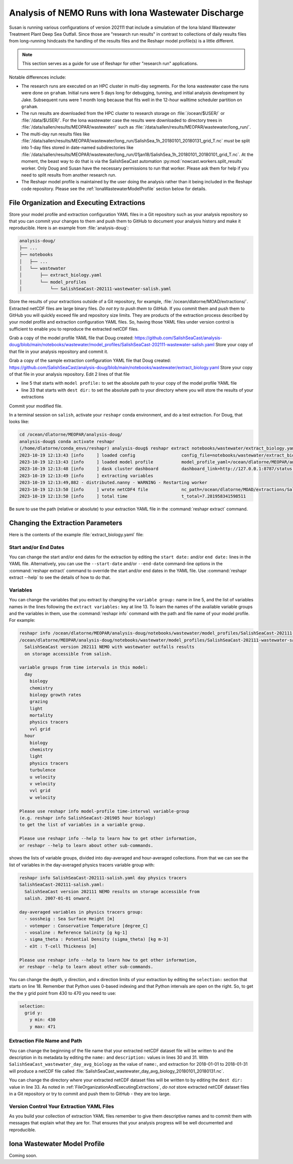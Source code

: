 .. Copyright 2022 – present, UBC EOAS MOAD Group and The University of British Columbia
..
.. Licensed under the Apache License, Version 2.0 (the "License");
.. you may not use this file except in compliance with the License.
.. You may obtain a copy of the License at
..
..    https://www.apache.org/licenses/LICENSE-2.0
..
.. Unless required by applicable law or agreed to in writing, software
.. distributed under the License is distributed on an "AS IS" BASIS,
.. WITHOUT WARRANTIES OR CONDITIONS OF ANY KIND, either express or implied.
.. See the License for the specific language governing permissions and
.. limitations under the License.

.. SPDX-License-Identifier: Apache-2.0


.. _IonaWastewaterDischargeAnalysis:

Analysis of NEMO Runs with Iona Wastewater Discharge
====================================================

Susan is running various configurations of version 202111 that include a simulation of the Iona
Island Wastewater Treatment Plant Deep Sea Outfall.
Since those are "research run results" in contrast to collections of daily results files from
long-running hindcasts the handling of the results files and the Reshapr model profile(s) is a little different.

.. note::
     This section serves as a guide for use of Reshapr for other "research run" applications.

Notable differences include:

* The research runs are executed on an HPC cluster in multi-day segments.
  For the Iona wastewater case the runs were done on ``graham``.
  Initial runs were 5 days long for debugging,
  tunning,
  and initial analysis development by Jake.
  Subsequent runs were 1 month long because that fits well in the 12-hour walltime scheduler
  partition on ``graham``.

* The run results are downloaded from the HPC cluster to research storage on :file:`/ocean/$USER/`
  or :file:`/data/$USER/`.
  For the Iona wastewater case the results were downloaded to directory trees in
  :file:`/data/sallen/results/MEOPAR/wastewater/` such as
  :file:`/data/sallen/results/MEOPAR/wastewater/long_run/`.

* The multi-day run results files like
  :file:`/data/sallen/results/MEOPAR/wastewater/long_run/SalishSea_1h_20180101_20180131_grid_T.nc`
  *must* be split into 1-day files stored in date-named subdirectories like
  :file:`/data/sallen/results/MEOPAR/wastewater/long_run/01jan18/SalishSea_1h_20180101_20180101_grid_T.nc`.
  At the moment,
  the beast way to do that is via the SalishSeaCast automation :py:mod:`nowcast.workers.split_results`
  worker.
  Only Doug and Susan have the necessary permissions to run that worker.
  Please ask them for help if you need to split results from another research run.

* The Reshapr model profile is maintained by the user doing the analysis rather than it being included
  in the Reshapr code repository.
  Please see the :ref:`IonaWastewaterModelProfile` section below for details.


.. _FileOrganizationAndExecutingExtractions:

File Organization and Executing Extractions
-------------------------------------------

Store your model profile and extraction configuration YAML files in a Git repository such as your
analysis repository so that you can commit your changes to them and push them to GitHub to document
your analysis history and make it reproducible.
Here is an example from :file:`analysis-doug`:

.. code-block:: text

    analysis-doug/
    ├── ...
    ├── notebooks
    │   ├── ...
    │   └── wastewater
    │       ├── extract_biology.yaml
    │       └── model_profiles
    │           └── SalishSeaCast-202111-wastewater-salish.yaml

Store the results of your extractions outside of a Git repository,
for example,
:file:`/ocean/dlatorne/MOAD/extractions/`.
Extracted netCDF files are large binary files.
*Do not try to push them to GitHub.*
If you commit them and push them to GitHub you will quickly exceed file and repository size limits.
They are products of the extraction process described by your model profile and extraction
configuration YAML files.
So,
having those YAML files under version control is sufficient to enable you to reproduce the
extracted netCDF files.

Grab a copy of the model profile YAML file that Doug created:
https://github.com/SalishSeaCast/analysis-doug/blob/main/notebooks/wastewater/model_profiles/SalishSeaCast-202111-wastewater-salish.yaml
Store your copy of that file in your analysis repository and commit it.

Grab a copy of the sample extraction configuration YAML file that Doug created:
https://github.com/SalishSeaCast/analysis-doug/blob/main/notebooks/wastewater/extract_biology.yaml
Store your copy of that file in your analysis repository.
Edit 2 lines of that file

* line 5 that starts with ``model profile:`` to set the absolute path to your copy of the
  model profile YAML file
* line 33 that starts with ``dest dir:`` to set the absolute path to your directory where you will
  store the results of your extractions

Commit your modified file.

In a terminal session on ``salish``,
activate your ``reshapr`` conda environment,
and do a test extraction.
For Doug,
that looks like:

.. code-block:: text

    cd /ocean/dlatorne/MEOPAR/analysis-doug/
    analysis-doug$ conda activate reshapr
    (/home/dlatorne/conda_envs/reshapr) analysis-doug$ reshapr extract notebooks/wastewater/extract_biology.yaml
    2023-10-19 12:13:43 [info     ] loaded config                  config_file=notebooks/wastewater/extract_biology.yaml
    2023-10-19 12:13:43 [info     ] loaded model profile           model_profile_yaml=/ocean/dlatorne/MEOPAR/analysis-doug/notebooks/wastewater/model_profiles/SalishSeaCast-202111-wastewater-salish.yaml
    2023-10-19 12:13:48 [info     ] dask cluster dashboard         dashboard_link=http://127.0.0.1:8787/status dask_config_yaml=/ocean/dlatorne/MOAD/Reshapr-10jul23/cluster_configs/salish_cluster.yaml
    2023-10-19 12:13:49 [info     ] extracting variables
    2023-10-19 12:13:49,882 - distributed.nanny - WARNING - Restarting worker
    2023-10-19 12:13:50 [info     ] wrote netCDF4 file             nc_path=/ocean/dlatorne/MOAD/extractions/SalishSeaCast_wastewater_day_avg_biology_20180101_20180102.nc
    2023-10-19 12:13:50 [info     ] total time                     t_total=7.281958341598511

Be sure to use the path
(relative or absolute) to your extraction YAML file in the :command:`reshapr extract` command.


Changing the Extraction Parameters
----------------------------------

Here is the contents of the example :file:`extract_biology.yaml` file:

.. code-block:: yaml
   :linenos:

    # Reshapr configuration to extract day-averages of interesting biology variables
    # near Iona Island wastewater outfall

    dataset:
      model profile: /ocean/dlatorne/MEOPAR/analysis-doug/notebooks/wastewater/model_profiles/SalishSeaCast-202111-wastewater-salish.yaml
      time base: day
      variables group: biology

    dask cluster: salish_cluster.yaml

    start date: 2018-01-01
    end date: 2018-01-02
    extract variables:
      - ammonium
      - nitrate
      - diatoms

    selection:
      depth:
        # NOTE: use depth level numbers, not depths in meters
        depth max: 30
      grid y:
        y min: 430
        y max: 471
      grid x:
        x min: 280
        x max: 321

    extracted dataset:
      name: SalishSeaCast_wastewater_day_avg_biology
      description: Day-averaged ammonium, nitrate & diatoms extracted from SalishSeaCast v202111
                   NEMO model with wastewater outfalls
      dest dir: /ocean/dlatorne/MOAD/extractions/


Start and/or End Dates
^^^^^^^^^^^^^^^^^^^^^^

You can change the start and/or end dates for the extraction by editing the ``start date:``
and/or ``end date:`` lines in the YAML file.
Alternatively,
you can use the ``--start-date`` and/or ``--end-date`` command-line options in the
:command:`reshapr extract` command to override the start and/or end dates in the YAML file.
Use :command:`reshapr extract --help` to see the details of how to do that.


Variables
^^^^^^^^^

You can change the variables that you extract by changing the ``variable group:`` name in line 5,
and the list of variables names in the lines following the ``extract variables:`` key at line 13.
To learn the names of the available variable groups and the variables in them,
use the :command:`reshapr info` command with the path and file name of your model profile.
For example:

.. code-block:: text

   reshapr info /ocean/dlatorne/MEOPAR/analysis-doug/notebooks/wastewater/model_profiles/SalishSeaCast-202111-wastewater-salish.yaml
   /ocean/dlatorne/MEOPAR/analysis-doug/notebooks/wastewater/model_profiles/SalishSeaCast-202111-wastewater-salish.yaml:
     SalishSeaCast version 202111 NEMO with wastewater outfalls results
     on storage accessible from salish.

   variable groups from time intervals in this model:
     day
       biology
       chemistry
       biology growth rates
       grazing
       light
       mortality
       physics tracers
       vvl grid
     hour
       biology
       chemistry
       light
       physics tracers
       turbulence
       u velocity
       v velocity
       vvl grid
       w velocity

   Please use reshapr info model-profile time-interval variable-group
   (e.g. reshapr info SalishSeaCast-201905 hour biology)
   to get the list of variables in a variable group.

   Please use reshapr info --help to learn how to get other information,
   or reshapr --help to learn about other sub-commands.

shows the lists of variable groups,
divided into day-averaged and hour-averaged collections.
From that we can see the list of variables in the day-averaged physics tracers variable group
with:

.. code-block:: text

    reshapr info SalishSeaCast-202111-salish.yaml day physics tracers
    SalishSeaCast-202111-salish.yaml:
      SalishSeaCast version 202111 NEMO results on storage accessible from
      salish. 2007-01-01 onward.

    day-averaged variables in physics tracers group:
      - sossheig : Sea Surface Height [m]
      - votemper : Conservative Temperature [degree_C]
      - vosaline : Reference Salinity [g kg-1]
      - sigma_theta : Potential Density (sigma_theta) [kg m-3]
      - e3t : T-cell Thickness [m]

    Please use reshapr info --help to learn how to get other information,
    or reshapr --help to learn about other sub-commands.

You can change the depth,
y direction,
and x direction limits of your extraction by editing the ``selection:`` section that starts on
line 18.
Remember that Python uses 0-based indexing and that Python intervals are open on the right.
So,
to get the the y grid point from 430 to 470 you need to use:

.. code-block:: yaml

    selection:
      grid y:
        y min: 430
        y max: 471


Extraction File Name and Path
^^^^^^^^^^^^^^^^^^^^^^^^^^^^^

You can change the beginning of the file name that your extracted netCDF dataset file will be
written to and the description in its metadata by editing the ``name:`` and ``description:`` values
in lines 30 and 31.
With ``SalishSeaCast_wastewater_day_avg_biology`` as the value of ``name:``,
and extraction for 2018-01-01 to 2018-01-31 will produce a netCDF file called
:file:`SalishSeaCast_wastewater_day_avg_biology_20180101_20180131.nc`.

You can change the directory where your extracted netCDF dataset files will be written to
by editing the ``dest dir:`` value in line 33.
As noted in :ref:`FileOrganizationAndExecutingExtractions`,
*do not* store extracted netCDF dataset files in a Git repository or try to commit and push them
to GitHub - they are too large.


Version Control Your Extraction YAML Files
^^^^^^^^^^^^^^^^^^^^^^^^^^^^^^^^^^^^^^^^^^

As you build your collection of extraction YAML files remember to give them descriptive names
and to commit them with messages that explain what they are for.
That ensures that your analysis progress will be well documented and reproducible.


.. _IonaWastewaterModelProfile:

Iona Wastewater Model Profile
-----------------------------

Coming soon.
